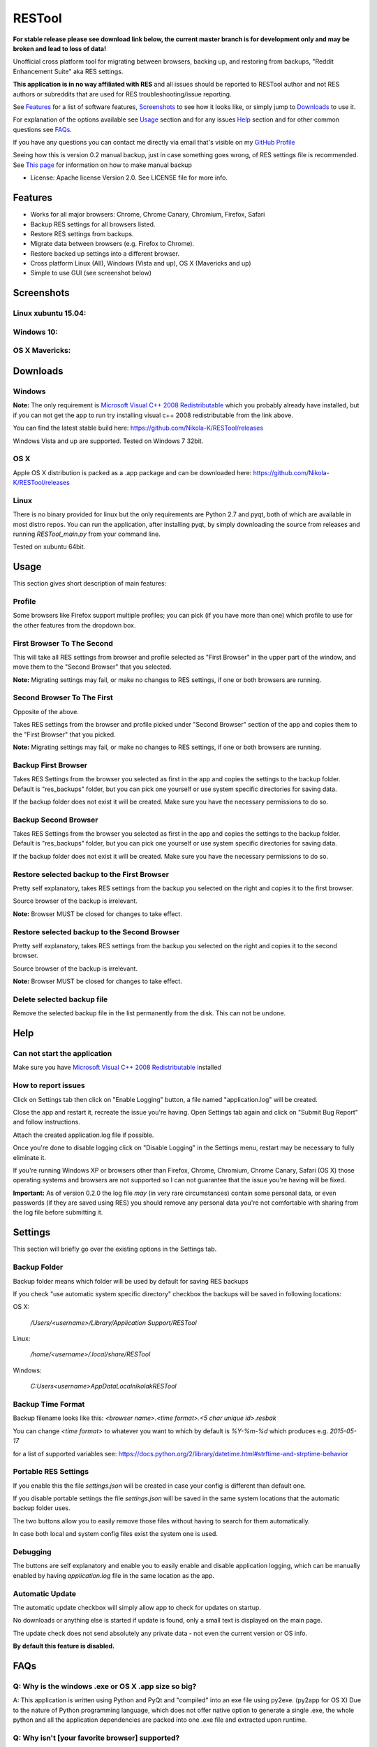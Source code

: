 =======
RESTool
=======

**For stable release please see download link below, the current master branch is for development only and may be broken and lead to loss of data!**

Unofficial cross platform tool for migrating between browsers, backing up, and restoring from backups,
"Reddit Enhancement Suite" aka RES settings.

**This application is in no way affiliated with RES** and all issues should be reported to RESTool author and not RES authors
or subreddits that are used for RES troubleshooting/issue reporting.

See Features_ for a list of software features, Screenshots_ to see how it looks like, or
simply jump to Downloads_ to use it.

For explanation of the options available see Usage_ section and for any issues Help_ section
and for other common questions see FAQs_.

If you have any questions you can contact me directly via email that's visible on
my `GitHub Profile <https://github.com/Nikola-K>`_

Seeing how this is version 0.2 manual backup, just in case something goes wrong, of RES settings file is recommended.
See `This page <https://www.reddit.com/r/Enhancement/wiki/backing_up_res_settings>`_ for information on
how to make manual backup

* License: Apache license Version 2.0. See LICENSE file for more info.

Features
========

* Works for all major browsers: Chrome, Chrome Canary, Chromium, Firefox, Safari

* Backup RES settings for all browsers listed.

* Restore RES settings from backups.

* Migrate data between browsers (e.g. Firefox to Chrome).

* Restore backed up settings into a different browser.

* Cross platform Linux (All), Windows (Vista and up), OS X (Mavericks and up)

* Simple to use GUI (see screenshot below)

Screenshots
===========

Linux xubuntu 15.04:
--------------------

.. image :: docs/0.1.0dev_linux.png

Windows 10:
-----------

.. image :: docs/0.2.0windows.PNG

OS X Mavericks:
---------------

.. image :: docs/0.2.0osx.PNG


Downloads
=========

Windows
-------

**Note:** The only requirement is `Microsoft Visual C++ 2008 Redistributable <http://www.microsoft.com/en-us/download/details.aspx?id=29>`_
which you probably already have installed, but if you can not get the app to run
try installing visual c++ 2008 redistributable from the link above.

You can find the latest stable build here: https://github.com/Nikola-K/RESTool/releases

Windows Vista and up are supported. Tested on Windows 7 32bit.

OS X
----
Apple OS X distribution is packed as a .app package and can be downloaded here: https://github.com/Nikola-K/RESTool/releases


Linux
-----

There is no binary provided for linux but the only requirements are Python 2.7 and pyqt, both of which
are available in most distro repos. You can run the application, after installing pyqt, by simply downloading
the source from releases and running `RESTool_main.py` from your command line.

Tested on xubuntu 64bit.

Usage
=====

This section gives short description of main features:

Profile
-------

Some browsers like Firefox support multiple profiles; you can pick (if you have more than one) which profile to use for
the other features from the dropdown box.

First Browser To The Second
---------------------------

This will take all RES settings from browser and profile selected as "First Browser" in the upper part of the window,
and move them to the "Second Browser" that you selected.

**Note:** Migrating settings may fail, or make no changes to RES settings, if one or both browsers are running.

Second Browser To The First
---------------------------

Opposite of the above.

Takes RES settings from the browser and profile picked under "Second Browser" section of the app and copies them
to the "First Browser" that you picked.

**Note:** Migrating settings may fail, or make no changes to RES settings, if one or both browsers are running.

Backup First Browser
--------------------

Takes RES Settings from the browser you selected as first in the app and copies the settings to the backup folder.
Default is "res_backups" folder, but you can pick one yourself or use system specific directories for saving data.

If the backup folder does not exist it will be created. Make sure you have the necessary permissions to do so.

Backup Second Browser
---------------------

Takes RES Settings from the browser you selected as first in the app and copies the settings to the backup folder.
Default is "res_backups" folder, but you can pick one yourself or use system specific directories for saving data.

If the backup folder does not exist it will be created. Make sure you have the necessary permissions to do so.


Restore selected backup to the First Browser
--------------------------------------------

Pretty self explanatory, takes RES settings from the backup you selected on the right and copies it to the first browser.

Source browser of the backup is irrelevant.

**Note:** Browser MUST be closed for changes to take effect.

Restore selected backup to the Second Browser
---------------------------------------------

Pretty self explanatory, takes RES settings from the backup you selected on the right and copies it to the second browser.

Source browser of the backup is irrelevant.

**Note:** Browser MUST be closed for changes to take effect.

Delete selected backup file
---------------------------

Remove the selected backup file in the list permanently from the disk. This can not be undone.


Help
====

Can not start the application
-----------------------------

Make sure you have `Microsoft Visual C++ 2008 Redistributable <http://www.microsoft.com/en-us/download/details.aspx?id=29>`_ installed

How to report issues
--------------------

Click on Settings tab then click on "Enable Logging" button, a file named "application.log" will be created.

Close the app and restart it, recreate the issue you're having. Open Settings tab again and click on "Submit Bug Report" and follow instructions.

Attach the created application.log file if possible.

Once you're done to disable logging click on "Disable Logging" in the Settings menu, restart may be necessary to fully eliminate it.

If you're running Windows XP or browsers other than Firefox, Chrome, Chromium, Chrome Canary, Safari (OS X)
those operating systems and browsers are not supported so I can not guarantee that the issue you're having
will be fixed.

**Important:** As of version 0.2.0 the log file *may* (in very rare circumstances) contain some personal data, or even passwords (if they are saved using RES) you should remove any personal data you're not comfortable with sharing from the log file before submitting it.

Settings
========

This section will briefly go over the existing options in the Settings tab.

Backup Folder
-------------
Backup folder means which folder will be used by default for saving RES backups

If you check "use automatic system specific directory" checkbox the backups will be saved in following locations:

OS X:

    `/Users/<username>/Library/Application Support/RESTool`

Linux:

    `/home/<username>/.local/share/RESTool`

Windows:

    `C:\Users\<username>\AppData\Local\nikolak\RESTool`

Backup Time Format
------------------

Backup filename looks like this: `<browser name>.<time format>.<5 char unique id>.resbak`

You can change `<time format>` to whatever you want to which by default is `%Y-%m-%d` which produces e.g. `2015-05-17`

for a list of supported variables see: https://docs.python.org/2/library/datetime.html#strftime-and-strptime-behavior

Portable RES Settings
---------------------

If you enable this the file `settings.json` will be created in case your config is different than default one.

If you disable portable settings the file `settings.json` will be saved in the same system locations that the automatic backup folder uses.

The two buttons allow you to easily remove those files without having to search for them automatically.

In case both local and system config files exist the system one is used.

Debugging
---------

The buttons are self explanatory and enable you to easily enable and disable application logging, which can be manually enabled by having `application.log` file in the same location as the app.

Automatic Update
----------------

The automatic update checkbox will simply allow app to check for  updates on startup.

No downloads or anything else is started if update is found, only a small text is displayed on the main page.

The update check does not send absolutely any private data - not even the current version or OS info.

**By default this feature is disabled.**

FAQs
====

Q: Why is the windows .exe or OS X .app size so big?
----------------------------------------------------

A: This application is written using Python and PyQt and "compiled" into an exe file using py2exe. (py2app for OS X)
Due to the nature of Python programming language, which does not offer native option to generate a single .exe,
the whole python and all the application dependencies are packed into one .exe file and extracted upon runtime.

Q: Why isn't [your favorite browser] supported?
-----------------------------------------------

A: Either there has been no requests for it or it's not officially supported by RES team.
(Browsers that are not officially supported by RES will not be added)

Q: Option ____ failed. What now?
--------------------------------

See the Help_ section on how to make the application log all the relevant data to a log file which you can then send to author to troubleshoot and fix the issue
